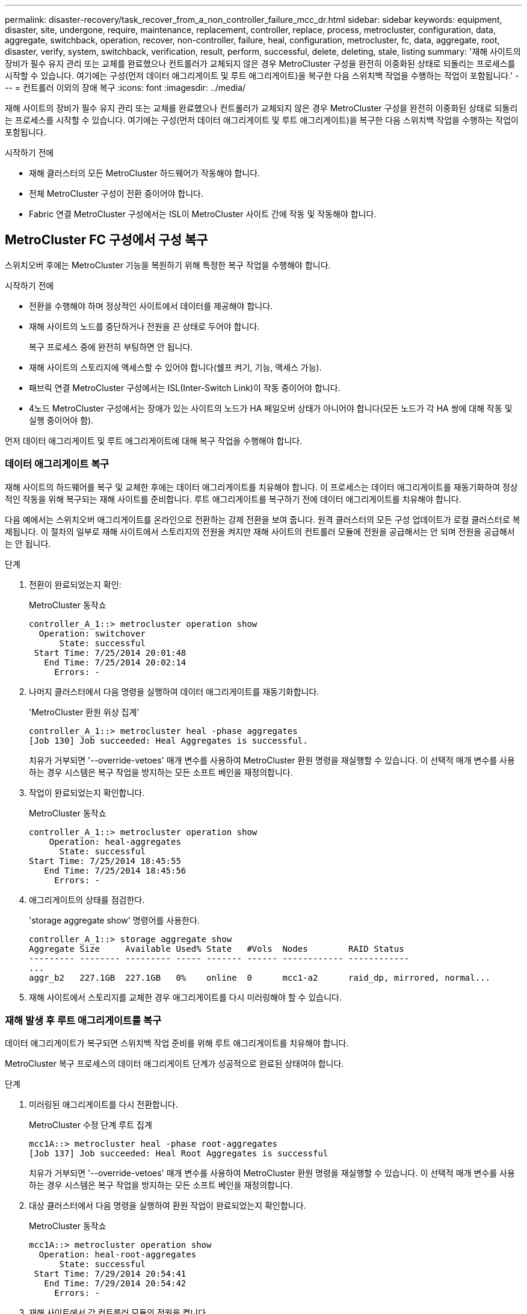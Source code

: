---
permalink: disaster-recovery/task_recover_from_a_non_controller_failure_mcc_dr.html 
sidebar: sidebar 
keywords: equipment, disaster, site, undergone, require, maintenance, replacement, controller, replace, process, metrocluster, configuration, data, aggregate, switchback, operation, recover, non-controller, failure, heal, configuration, metrocluster, fc, data, aggregate, root, disaster, verify, system, switchback, verification, result, perform, successful, delete, deleting, stale, listing 
summary: '재해 사이트의 장비가 필수 유지 관리 또는 교체를 완료했으나 컨트롤러가 교체되지 않은 경우 MetroCluster 구성을 완전히 이중화된 상태로 되돌리는 프로세스를 시작할 수 있습니다. 여기에는 구성(먼저 데이터 애그리게이트 및 루트 애그리게이트)을 복구한 다음 스위치백 작업을 수행하는 작업이 포함됩니다.' 
---
= 컨트롤러 이외의 장애 복구
:icons: font
:imagesdir: ../media/


[role="lead"]
재해 사이트의 장비가 필수 유지 관리 또는 교체를 완료했으나 컨트롤러가 교체되지 않은 경우 MetroCluster 구성을 완전히 이중화된 상태로 되돌리는 프로세스를 시작할 수 있습니다. 여기에는 구성(먼저 데이터 애그리게이트 및 루트 애그리게이트)을 복구한 다음 스위치백 작업을 수행하는 작업이 포함됩니다.

.시작하기 전에
* 재해 클러스터의 모든 MetroCluster 하드웨어가 작동해야 합니다.
* 전체 MetroCluster 구성이 전환 중이어야 합니다.
* Fabric 연결 MetroCluster 구성에서는 ISL이 MetroCluster 사이트 간에 작동 및 작동해야 합니다.




== MetroCluster FC 구성에서 구성 복구

스위치오버 후에는 MetroCluster 기능을 복원하기 위해 특정한 복구 작업을 수행해야 합니다.

.시작하기 전에
* 전환을 수행해야 하며 정상적인 사이트에서 데이터를 제공해야 합니다.
* 재해 사이트의 노드를 중단하거나 전원을 끈 상태로 두어야 합니다.
+
복구 프로세스 중에 완전히 부팅하면 안 됩니다.

* 재해 사이트의 스토리지에 액세스할 수 있어야 합니다(쉘프 켜기, 기능, 액세스 가능).
* 패브릭 연결 MetroCluster 구성에서는 ISL(Inter-Switch Link)이 작동 중이어야 합니다.
* 4노드 MetroCluster 구성에서는 장애가 있는 사이트의 노드가 HA 페일오버 상태가 아니어야 합니다(모든 노드가 각 HA 쌍에 대해 작동 및 실행 중이어야 함).


먼저 데이터 애그리게이트 및 루트 애그리게이트에 대해 복구 작업을 수행해야 합니다.



=== 데이터 애그리게이트 복구

재해 사이트의 하드웨어를 복구 및 교체한 후에는 데이터 애그리게이트를 치유해야 합니다. 이 프로세스는 데이터 애그리게이트를 재동기화하여 정상적인 작동을 위해 복구되는 재해 사이트를 준비합니다. 루트 애그리게이트를 복구하기 전에 데이터 애그리게이트를 치유해야 합니다.

다음 예에서는 스위치오버 애그리게이트를 온라인으로 전환하는 강제 전환을 보여 줍니다. 원격 클러스터의 모든 구성 업데이트가 로컬 클러스터로 복제됩니다. 이 절차의 일부로 재해 사이트에서 스토리지의 전원을 켜지만 재해 사이트의 컨트롤러 모듈에 전원을 공급해서는 안 되며 전원을 공급해서는 안 됩니다.

.단계
. 전환이 완료되었는지 확인:
+
MetroCluster 동작쇼

+
[listing]
----
controller_A_1::> metrocluster operation show
  Operation: switchover
      State: successful
 Start Time: 7/25/2014 20:01:48
   End Time: 7/25/2014 20:02:14
     Errors: -
----
. 나머지 클러스터에서 다음 명령을 실행하여 데이터 애그리게이트를 재동기화합니다.
+
'MetroCluster 환원 위상 집계'

+
[listing]
----
controller_A_1::> metrocluster heal -phase aggregates
[Job 130] Job succeeded: Heal Aggregates is successful.
----
+
치유가 거부되면 '--override-vetoes' 매개 변수를 사용하여 MetroCluster 환원 명령을 재실행할 수 있습니다. 이 선택적 매개 변수를 사용하는 경우 시스템은 복구 작업을 방지하는 모든 소프트 베인을 재정의합니다.

. 작업이 완료되었는지 확인합니다.
+
MetroCluster 동작쇼

+
[listing]
----
controller_A_1::> metrocluster operation show
    Operation: heal-aggregates
      State: successful
Start Time: 7/25/2014 18:45:55
   End Time: 7/25/2014 18:45:56
     Errors: -
----
. 애그리게이트의 상태를 점검한다.
+
'storage aggregate show' 명령어를 사용한다.

+
[listing]
----
controller_A_1::> storage aggregate show
Aggregate Size     Available Used% State   #Vols  Nodes        RAID Status
--------- -------- --------- ----- ------- ------ ------------ ------------
...
aggr_b2   227.1GB  227.1GB   0%    online  0      mcc1-a2      raid_dp, mirrored, normal...
----
. 재해 사이트에서 스토리지를 교체한 경우 애그리게이트를 다시 미러링해야 할 수 있습니다.




=== 재해 발생 후 루트 애그리게이트를 복구

데이터 애그리게이트가 복구되면 스위치백 작업 준비를 위해 루트 애그리게이트를 치유해야 합니다.

MetroCluster 복구 프로세스의 데이터 애그리게이트 단계가 성공적으로 완료된 상태여야 합니다.

.단계
. 미러링된 애그리게이트를 다시 전환합니다.
+
MetroCluster 수정 단계 루트 집계

+
[listing]
----
mcc1A::> metrocluster heal -phase root-aggregates
[Job 137] Job succeeded: Heal Root Aggregates is successful
----
+
치유가 거부되면 '--override-vetoes' 매개 변수를 사용하여 MetroCluster 환원 명령을 재실행할 수 있습니다. 이 선택적 매개 변수를 사용하는 경우 시스템은 복구 작업을 방지하는 모든 소프트 베인을 재정의합니다.

. 대상 클러스터에서 다음 명령을 실행하여 환원 작업이 완료되었는지 확인합니다.
+
MetroCluster 동작쇼

+
[listing]
----

mcc1A::> metrocluster operation show
  Operation: heal-root-aggregates
      State: successful
 Start Time: 7/29/2014 20:54:41
   End Time: 7/29/2014 20:54:42
     Errors: -
----
. 재해 사이트에서 각 컨트롤러 모듈의 전원을 켭니다.
. 노드가 부팅된 후 루트 애그리게이트가 미러링되었는지 확인합니다.
+
두 플렉스가 모두 있는 경우 재동기화가 자동으로 시작됩니다. 한 플렉스에 장애가 발생한 경우 해당 플렉스를 삭제하고 다음 명령을 사용하여 미러를 다시 작성하여 미러 관계를 다시 설정해야 합니다.

+
'Storage aggregate mirror-aggregate <aggregate-name>'을 선택합니다





== 시스템 스위치백을 수행할 준비가 되었는지 확인합니다

시스템이 이미 스위치오버 상태인 경우 '-simulate' 옵션을 사용하여 스위치백 작업 결과를 미리 볼 수 있습니다.

.단계
. 스위치백 작업을 시뮬레이션합니다.
+
.. 남아 있는 노드의 프롬프트에서 고급 권한 레벨로 변경합니다.
+
세트 프리빌리지 고급

+
고급 모드로 계속 진행하고 고급 모드 프롬프트(*>)를 보려면 "y"로 응답해야 합니다.

.. '-simulate' 파라미터로 스위치백 동작을 수행한다.
+
MetroCluster 스위치백 시뮬레이션

.. 관리자 권한 레벨로 돌아갑니다.
+
'Set-Privilege admin'입니다



. 반환되는 출력을 검토합니다.
+
출력에는 스위치백 작업이 오류로 실행되는지 여부가 표시됩니다.





=== 확인 결과의 예

다음 예에서는 스위치백 작업의 성공적인 검증을 보여 줍니다.

[listing]
----
cluster4::*> metrocluster switchback -simulate
  (metrocluster switchback)
[Job 130] Setting up the nodes and cluster components for the switchback operation...DBG:backup_api.c:327:backup_nso_sb_vetocheck : MetroCluster Switch Back
[Job 130] Job succeeded: Switchback simulation is successful.

cluster4::*> metrocluster op show
  (metrocluster operation show)
  Operation: switchback-simulate
      State: successful
 Start Time: 5/15/2014 16:14:34
   End Time: 5/15/2014 16:15:04
     Errors: -

cluster4::*> job show -name Me*
                            Owning
Job ID Name                 Vserver    Node           State
------ -------------------- ---------- -------------- ----------
130    MetroCluster Switchback
                            cluster4
                                       cluster4-01
                                                      Success
       Description: MetroCluster Switchback Job - Simulation
----


== 스위치백을 수행합니다

MetroCluster 구성을 복구한 후 MetroCluster 스위치백 작업을 수행할 수 있습니다. MetroCluster 스위치백 작업을 수행하면 재해 사이트의 동기식 소스 스토리지 가상 머신(SVM)이 활성화되어 로컬 디스크 풀에서 데이터를 제공하는 구성을 정상 운영 상태로 되돌릴 수 있습니다.

.시작하기 전에
* 재해 클러스터가 정상적으로 작동하는 클러스터로 전환되어야 합니다.
* 데이터 및 루트 애그리게이트에 대해 복구를 수행해야 합니다.
* 정상적인 클러스터 노드는 HA 페일오버 상태가 아니어야 합니다(모든 노드가 각 HA 쌍에 대해 작동 및 실행 중이어야 함).
* 재해 사이트 컨트롤러 모듈은 HA 테이크오버 모드가 아닌 완전히 부팅되어야 합니다.
* 루트 애그리게이트는 미러링해야 합니다.
* ISL(Inter-Switch Link)이 온라인 상태여야 합니다.
* 필요한 라이센스는 시스템에 설치해야 합니다.


.단계
. 모든 노드가 설정 상태인지 확인합니다.
+
'MetroCluster node show'

+
다음 예에서는 "enabled" 상태인 노드를 표시합니다.

+
[listing]
----
cluster_B::>  metrocluster node show

DR                        Configuration  DR
Group Cluster Node        State          Mirroring Mode
----- ------- ----------- -------------- --------- --------------------
1     cluster_A
              node_A_1    configured     enabled   heal roots completed
              node_A_2    configured     enabled   heal roots completed
      cluster_B
              node_B_1    configured     enabled   waiting for switchback recovery
              node_B_2    configured     enabled   waiting for switchback recovery
4 entries were displayed.
----
. 모든 SVM에서 재동기화가 완료되었는지 확인합니다.
+
'MetroCluster vserver show'

. 복구 작업에 의해 수행되는 자동 LIF 마이그레이션이 성공적으로 완료되었는지 확인합니다.
+
'MetroCluster check lif show'

. 남아 있는 클러스터의 노드에서 다음 명령을 실행하여 스위치백을 수행합니다.
+
MetroCluster 스위치백

. 스위치백 작업의 진행률을 확인합니다.
+
MetroCluster 쇼

+
출력에 "대기 중 - 스위치백"이 표시되면 스위치백 작업이 진행 중입니다.

+
[listing]
----
cluster_B::> metrocluster show
Cluster                   Entry Name          State
------------------------- ------------------- -----------
 Local: cluster_B         Configuration state configured
                          Mode                switchover
                          AUSO Failure Domain -
Remote: cluster_A         Configuration state configured
                          Mode                waiting-for-switchback
                          AUSO Failure Domain -
----
+
출력이 "정상"으로 표시되면 스위치백 작업이 완료된 것입니다.

+
[listing]
----
cluster_B::> metrocluster show
Cluster                   Entry Name          State
------------------------- ------------------- -----------
 Local: cluster_B         Configuration state configured
                          Mode                normal
                          AUSO Failure Domain -
Remote: cluster_A         Configuration state configured
                          Mode                normal
                          AUSO Failure Domain -
----
+
스위치백을 완료하는 데 시간이 오래 걸리는 경우 고급 권한 수준에서 다음 명령을 사용하여 진행 중인 기준선의 상태를 확인할 수 있습니다.

+
'MetroCluster config-replication resync-status show'를 선택합니다

. SnapMirror 또는 SnapVault 구성을 다시 설정합니다.
+
ONTAP 8.3에서는 MetroCluster 스위치백 작업 후 손실된 SnapMirror 구성을 수동으로 재설정해야 합니다. ONTAP 9.0 이상에서는 관계가 자동으로 다시 설정됩니다.





== 스위치백을 성공적으로 확인하는 중입니다

스위치백을 수행한 후 모든 애그리게이트 및 SVM(스토리지 가상 머신)이 온라인 상태로 전환되었는지 확인할 수 있습니다.

.단계
. 전환된 데이터 애그리게이트가 다시 전환되는지 확인합니다.
+
'스토리지 집계 쇼'

+
다음 예제에서 노드 B2의 aggr_b2는 다시 전환되었습니다.

+
[listing]
----
node_B_1::> storage aggregate show
Aggregate     Size Available Used% State   #Vols  Nodes            RAID Status
--------- -------- --------- ----- ------- ------ ---------------- ------------
...
aggr_b2    227.1GB   227.1GB    0% online       0 node_B_2   raid_dp,
                                                                   mirrored,
                                                                   normal

node_A_1::> aggr show
Aggregate     Size Available Used% State   #Vols  Nodes            RAID Status
--------- -------- --------- ----- ------- ------ ---------------- ------------
...
aggr_b2          -         -     - unknown      - node_A_1
----
+
재해 사이트에 미러링되지 않은 애그리게이트가 포함되어 있고 미러링되지 않은 애그리게이트가 더 이상 존재하지 않는 경우, 'storage aggregate show' 명령의 출력에서 해당 애그리게이트는 "unknown" 상태로 표시될 수 있습니다. 기술 지원 부서에 문의하여 미러링되지 않은 애그리게이트에 대한 오래된 항목을 제거하십시오.

. 남아 있는 클러스터의 모든 동기화 대상 SVM이 휴면 상태(관리 상태 "중지됨" 표시)이고 재해 클러스터의 동기화 소스 SVM이 실행 중인지 확인합니다.
+
'vserver show-subtype sync-source'를 선택합니다

+
[listing]
----
node_B_1::> vserver show -subtype sync-source
                               Admin      Root                       Name    Name
Vserver     Type    Subtype    State      Volume     Aggregate       Service Mapping
----------- ------- ---------- ---------- ---------- ----------      ------- -------
...
vs1a        data    sync-source
                               running    vs1a_vol   node_B_2        file    file
                                                                     aggr_b2

node_A_1::> vserver show -subtype sync-destination
                               Admin      Root                         Name    Name
Vserver            Type    Subtype    State      Volume     Aggregate  Service Mapping
-----------        ------- ---------- ---------- ---------- ---------- ------- -------
...
cluster_A-vs1a-mc  data    sync-destination
                                      stopped    vs1a_vol   sosb_      file    file
                                                                       aggr_b2
----
+
MetroCluster 구성의 동기화 대상 애그리게이트에는 쉽게 식별할 수 있도록 이름에 접미사 "-mc"가 자동으로 추가됩니다.

. 스위치백 작업이 성공했는지 확인합니다.
+
MetroCluster 동작쇼



|===


| 명령 출력에 다음과 같은 내용이 표시되는 경우 | 그러면... 


 a| 
스위치백 작업 상태가 성공입니다.
 a| 
스위치백 프로세스가 완료되었으며 시스템 작동을 계속할 수 있습니다.



 a| 
스위치백 동작 또는 스치백 연속 에이전트 작업이 부분적으로 성공했다는 것.
 a| 
'MetroCluster operation show' 명령의 출력에서 제시된 픽스를 수행한다.

|===
반대 방향으로 스위치백을 수행하려면 이전 섹션을 반복해야 합니다. site_A가 site_B의 전환을 수행하는 경우 site_B가 site_A의 전환을 수행합니다



== 스위치백 후 오래된 애그리게이트 목록을 삭제하는 중입니다

스위치백 후 일부 환경에서는 _stale_aggregate가 있을 수 있습니다. 오래된 애그리게이트는 ONTAP에서 제거되었지만, 해당 정보가 디스크에 기록된 애그리게이트입니다. 오래된 애그리게이트는 'nodes지옥aggr status -r' 명령으로 표시되지만 'storage aggregate show' 명령은 표시되지 않습니다. 이러한 레코드가 더 이상 나타나지 않도록 삭제할 수 있습니다.

MetroCluster 구성이 전환 중인 동안 애그리게이트를 재배치할 경우 오래된 애그리게이트를 사용할 수 있습니다. 예를 들면 다음과 같습니다.

. 사이트 A는 사이트 B로 전환됩니다
. Aggregate의 미러링을 삭제하고 로드 밸런싱을 위해 node_B_1에서 node_B_2로 애그리게이트를 재배치합니다.
. Aggregate 복구를 수행합니다.


이때 실제 애그리게이트는 해당 노드에서 삭제되었더라도 INSTATE Aggregate는 NODE_B_1에 표시됩니다. 이 집계는 'nodesHell aggr status -r' 명령의 출력에 표시됩니다. 'storage aggregate show' 명령의 출력에는 나타나지 않습니다.

. 다음 명령의 출력을 비교합니다.
+
'스토리지 집계 쇼'

+
'Run local aggr status-r'입니다

+
오래된 애그리게이트는 'run local aggr status -r' 출력에 표시되지만 'storage aggregate show' 출력에는 표시되지 않습니다. 예를 들어 'run local aggr status -r' 출력에 다음과 같은 집계가 나타날 수 있습니다.

+
[listing]
----

Aggregate aggr05 (failed, raid_dp, partial) (block checksums)
Plex /aggr05/plex0 (offline, failed, inactive)
  RAID group /myaggr/plex0/rg0 (partial, block checksums)

 RAID Disk Device  HA  SHELF BAY CHAN Pool Type  RPM  Used (MB/blks)  Phys (MB/blks)
 --------- ------  ------------- ---- ---- ----  ----- --------------  --------------
 dparity   FAILED          N/A                        82/ -
 parity    0b.5    0b    -   -   SA:A   0 VMDISK  N/A 82/169472      88/182040
 data      FAILED          N/A                        82/ -
 data      FAILED          N/A                        82/ -
 data      FAILED          N/A                        82/ -
 data      FAILED          N/A                        82/ -
 data      FAILED          N/A                        82/ -
 data      FAILED          N/A                        82/ -
 Raid group is missing 7 disks.
----
. 오래된 애그리게이트 제거:
+
.. 노드 프롬프트에서 고급 권한 레벨로 변경합니다.
+
세트 프리빌리지 고급

+
고급 모드로 계속 진행하고 고급 모드 프롬프트(*>)를 보려면 "y"로 응답해야 합니다.

.. 오래된 애그리게이트 제거:
+
'aggregate remove-stale-record-aggregate aggregate_name'입니다

.. 관리자 권한 레벨로 돌아갑니다.
+
'Set-Privilege admin'입니다



. 오래된 애그리게이트 레코드가 제거되었는지 확인합니다.
+
'Run local aggr status-r'입니다


